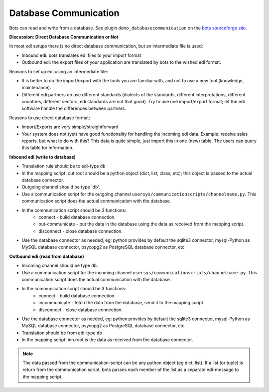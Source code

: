Database Communication
======================

Bots can read and write from a database. See plugin ``demo_databasecommunication`` on the `bots sourceforge site <https://sourceforge.net/projects/bots/files/plugins/>`_.

**Discussion: Direct Database Communication or Not**

In most edi setups there is no direct database communication, but an intermediate file is used:

* Inbound edi: bots translates edi files to your import format
* Outbound edi: the export files of your application are translated by bots to the wished edi format.

Reasons to set up edi using an intermediate file:

* It is better to do the import/export with the tools you are familiar with, and not to use a new tool (knowledge, maintenance).
* Different edi partners do use different standards (dialects of the standards, different interpretations, different countries, different sectors, edi standards are not that good). Try to use one import/export format; let the edi software handle the differences between partners.

Reasons to use direct database format:

* Import/Exports are very simple/straightforward
* Your system does not (yet) have good functionality for handling the incoming edi data. Example: receive sales reports, but what to do with this? This data is quite simple, just import this in one (new) table. The users can query this table for information.

**Inbound edi (write to database)**

* Translation rule should be to edi-type ``db``
* In the mapping script: out.root should be a python object (dict, list, class, etc); this object is passed to the actual database connector.
* Outgoing channel should be type 'db'.
* Use a communication script for the outgoing channel ``usersys/communicationscripts/channelname.py``. This communication script does the actual communication with the database.
* In the communication script should be 3 functions:
    * connect - build database connection.
    * out-communicate - put the data in the database using the data as received from the mapping script.
    * disconnect - close database connection.
* Use the database connector as needed, eg: python provides by default the sqlite3 connector, mysql-Python as MySQL database connector, psycopg2 as PostgreSQL database connector, etc

**Outbound edi (read from database)**

* Incoming channel should be type ``db``.
* Use a communication script for the incoming channel ``usersys/communicationscripts/channelname.py``. This communication script does the actual communication with the database.
* In the communication script should be 3 functions:
    * connect - build database connection.
    * incommunicate - fetch the data from the database, send it to the mapping script.
    * disconnect - close database connection.
* Use the database connector as needed, eg: python provides by default the sqlite3 connector, mysql-Python as MySQL database connector, psycopg2 as PostgreSQL database connector, etc
* Translation should be from edi-type ``db``
* In the mapping script: inn.root is the data as received from the database connector.

.. note:: 
    The data passed from the communication-script can be any python object (eg dict, list). If a list (or tuple) is return from the communication script, bots passes each member of the list as a separate edi-message to the mapping script.
